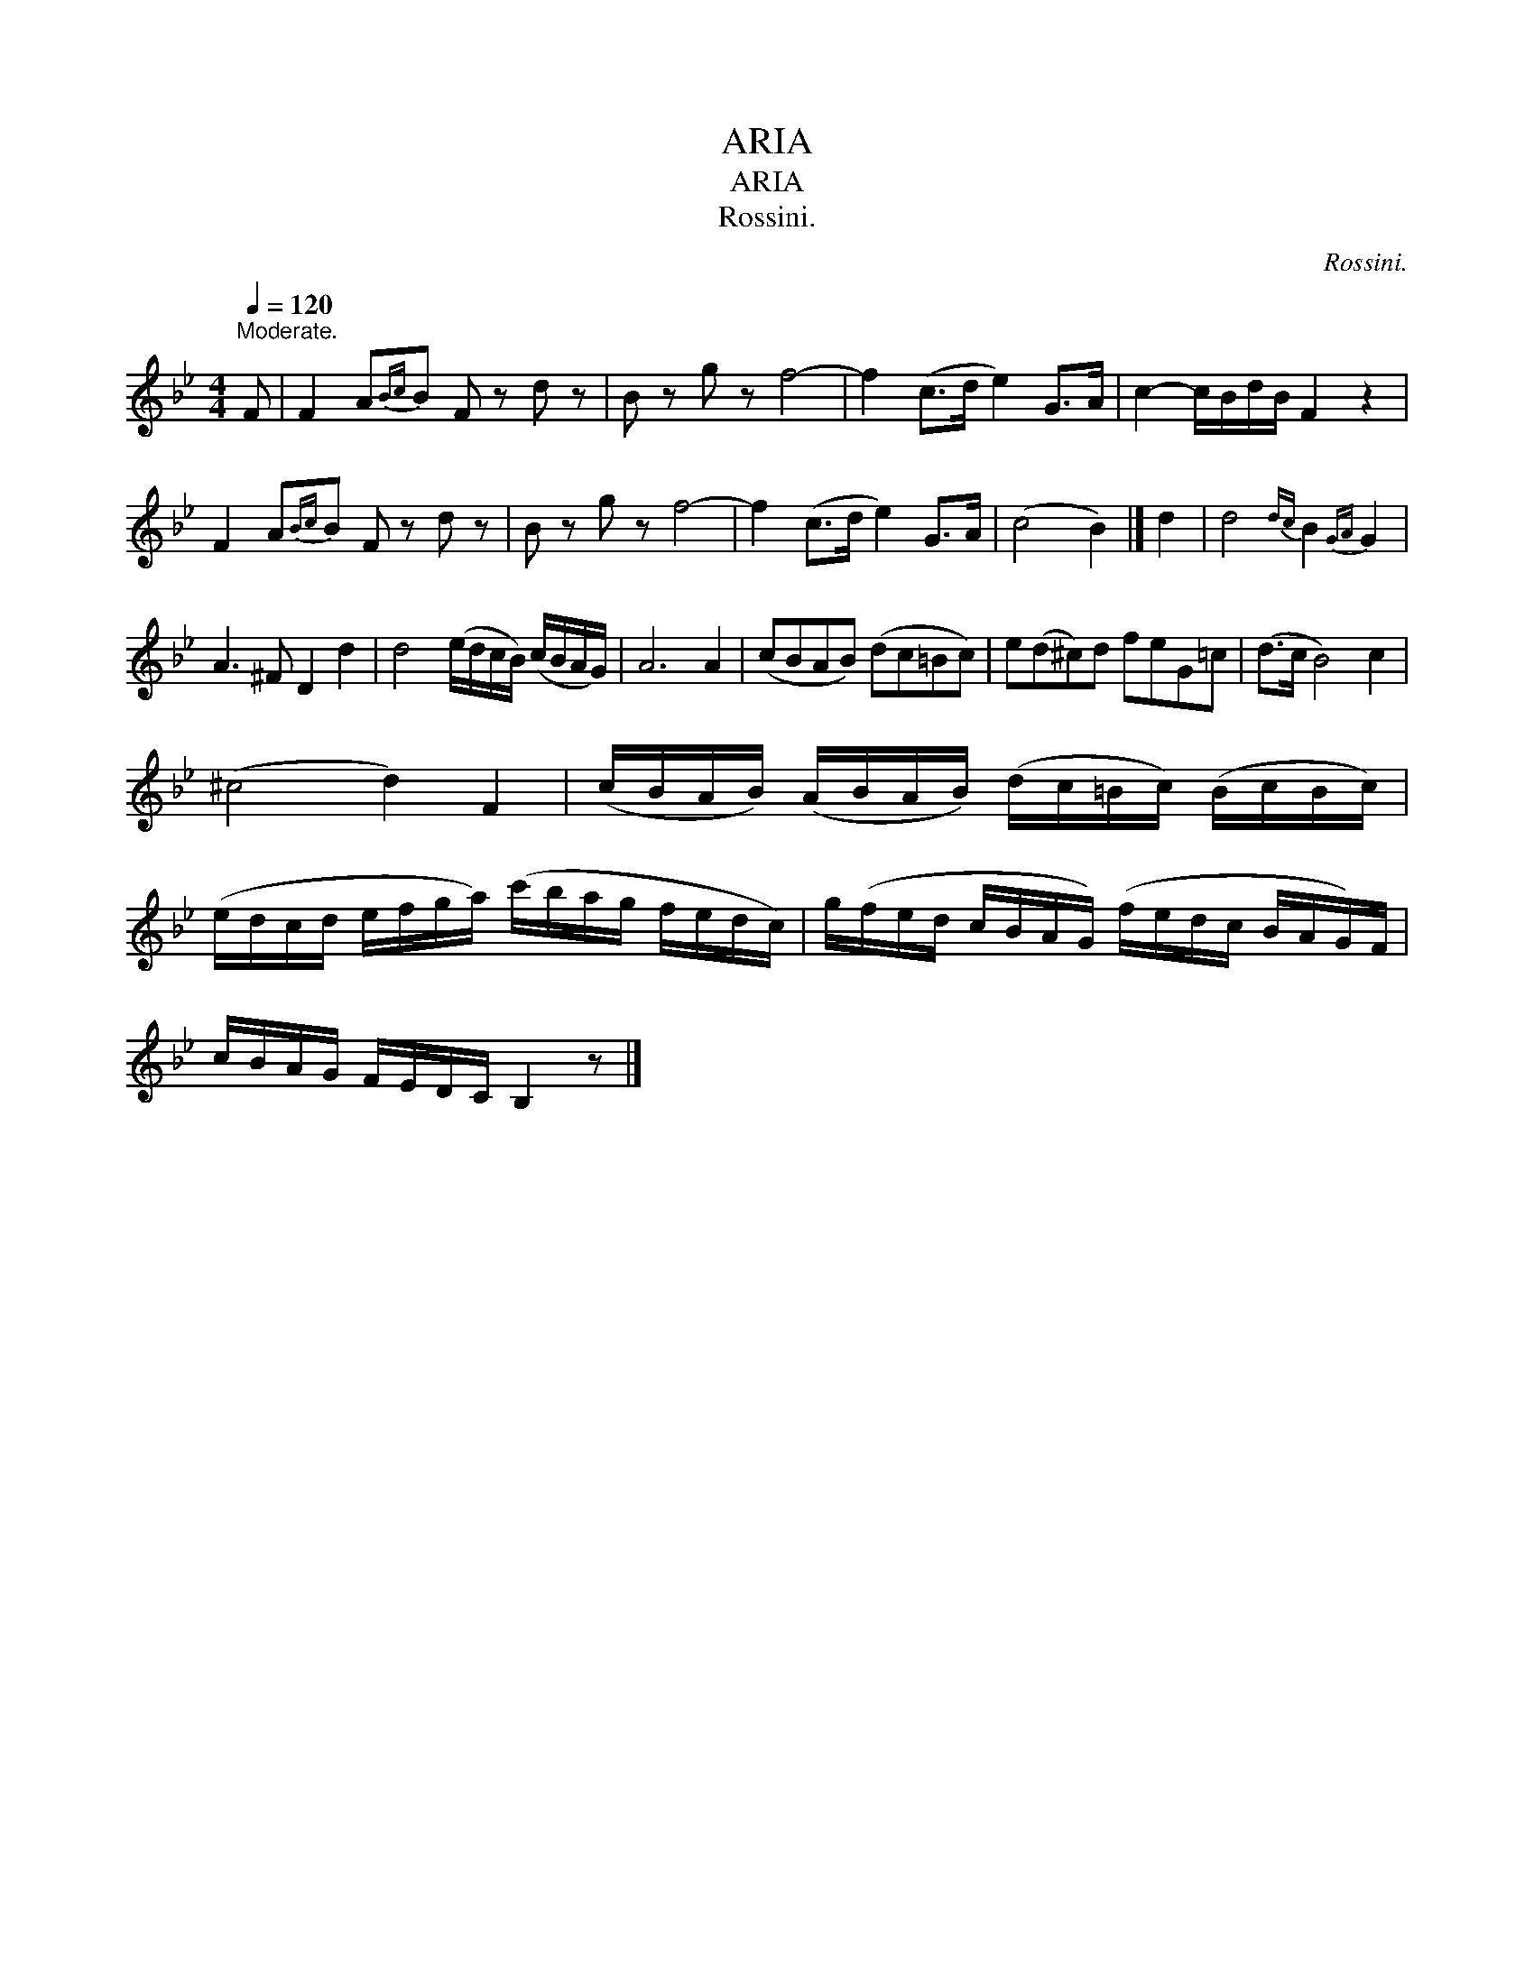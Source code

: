 X:1
T:ARIA
T:ARIA
T:Rossini.
C:Rossini.
L:1/8
Q:1/4=120
M:4/4
K:Bb
V:1 treble 
V:1
"^Moderate." F | F2 A{Bc}B F z d z | B z g z f4- | f2 (c>d e2) G>A | c2- c/B/d/B/ F2 z2 | %5
 F2 A{Bc}B F z d z | B z g z f4- | f2 (c>d e2) G>A | (c4 B2) |] d2 | d4{dc} B2{GA} G2 | %11
 A3 ^F D2 d2 | d4 (e/d/c/B/) (c/B/A/G/) | A6 A2 | (cBAB) (dc=Bc) | e(d^c)d feG=c | (d>c B4) c2 | %17
 (^c4 d2) F2 | (c/B/A/B/) (A/B/A/B/) (d/c/=B/c/) (B/c/B/c/) | %19
 (e/d/c/d/ e/f/g/a/) (c'/b/a/g/ f/e/d/c/) | g/(f/e/d/ c/B/A/G/) (f/e/d/c/ B/A/G/)F/ | %21
 c/B/A/G/ F/E/D/C/ B,2 z |] %22

